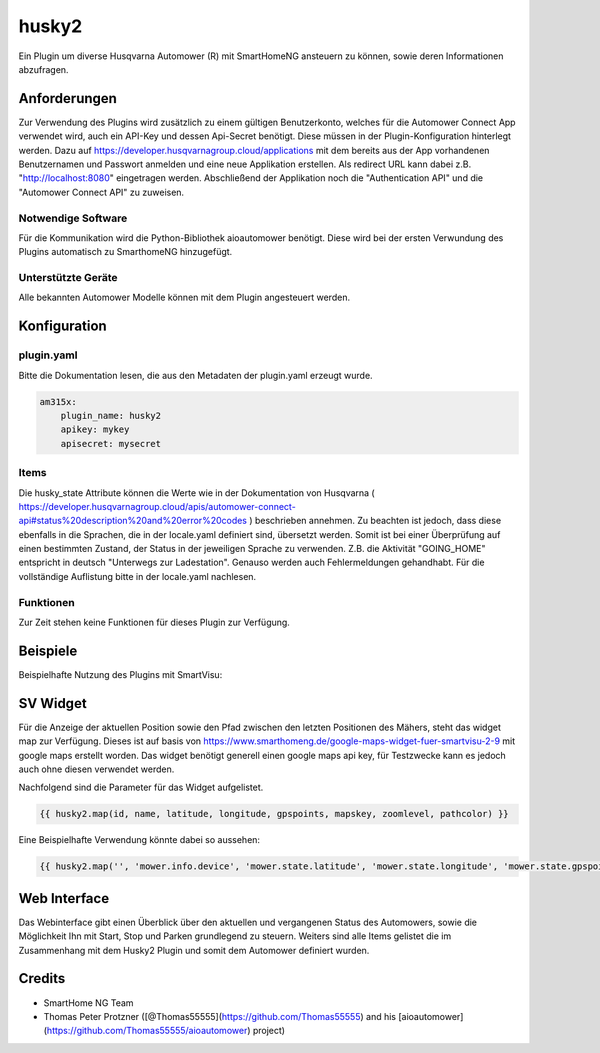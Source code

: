 husky2
======

Ein Plugin um diverse Husqvarna Automower (R) mit SmartHomeNG ansteuern zu können, sowie deren Informationen abzufragen.

Anforderungen
-------------
Zur Verwendung des Plugins wird zusätzlich zu einem gültigen Benutzerkonto, welches für die Automower Connect App
verwendet wird, auch ein API-Key und dessen Api-Secret benötigt. Diese müssen in der Plugin-Konfiguration hinterlegt
werden. Dazu auf https://developer.husqvarnagroup.cloud/applications mit dem bereits aus der App vorhandenen
Benutzernamen und Passwort anmelden und eine neue Applikation erstellen. Als redirect URL kann dabei z.B.
"http://localhost:8080" eingetragen werden. Abschließend der Applikation noch die "Authentication API" und die
"Automower Connect API" zu zuweisen.

Notwendige Software
~~~~~~~~~~~~~~~~~~~

Für die Kommunikation wird die Python-Bibliothek aioautomower benötigt. Diese wird bei der ersten Verwundung des Plugins
automatisch zu SmarthomeNG hinzugefügt.

Unterstützte Geräte
~~~~~~~~~~~~~~~~~~~

Alle bekannten Automower Modelle können mit dem Plugin angesteuert werden.

Konfiguration
-------------

plugin.yaml
~~~~~~~~~~~

Bitte die Dokumentation lesen, die aus den Metadaten der plugin.yaml erzeugt wurde.

.. code-block:: yaml

    am315x:
        plugin_name: husky2
        apikey: mykey
        apisecret: mysecret

Items
~~~~~

Die husky_state Attribute können die Werte wie in der Dokumentation von Husqvarna
( https://developer.husqvarnagroup.cloud/apis/automower-connect-api#status%20description%20and%20error%20codes )
beschrieben annehmen. Zu beachten ist jedoch, dass diese ebenfalls in die Sprachen, die in der locale.yaml definiert
sind, übersetzt werden. Somit ist bei einer Überprüfung auf einen bestimmten Zustand, der Status in der jeweiligen
Sprache zu verwenden. Z.B. die Aktivität "GOING_HOME" entspricht in deutsch "Unterwegs zur Ladestation". Genauso
werden auch Fehlermeldungen gehandhabt. Für die vollständige Auflistung bitte in der locale.yaml nachlesen.


Funktionen
~~~~~~~~~~

Zur Zeit stehen keine Funktionen für dieses Plugin zur Verfügung.


Beispiele
---------

Beispielhafte Nutzung des Plugins mit SmartVisu:

.. image:: assets/control_sv.png
   :class: screenshot

.. image:: assets/state_sv.png
   :class: screenshot

SV Widget
---------

Für die Anzeige der aktuellen Position sowie den Pfad zwischen den letzten Positionen des Mähers, steht das widget
map zur Verfügung. Dieses ist auf basis von https://www.smarthomeng.de/google-maps-widget-fuer-smartvisu-2-9 mit
google maps erstellt worden. Das widget benötigt generell einen google maps api key, für Testzwecke
kann es jedoch auch ohne diesen verwendet werden.

Nachfolgend sind die Parameter für das Widget aufgelistet.

.. code-block:: html

    {{ husky2.map(id, name, latitude, longitude, gpspoints, mapskey, zoomlevel, pathcolor) }}

Eine Beispielhafte Verwendung könnte dabei so aussehen:

.. code-block:: html

    {{ husky2.map('', 'mower.info.device', 'mower.state.latitude', 'mower.state.longitude', 'mower.state.gpspoints', '4ADdsf665dSF53fdg5DGdasfg43SDF51', 19, '#3afd02') }}

Web Interface
-------------

Das Webinterface gibt einen Überblick über den aktuellen und vergangenen Status des Automowers, sowie die Möglichkeit
Ihn mit Start, Stop und Parken grundlegend zu steuern. Weiters sind alle Items gelistet die im Zusammenhang mit dem
Husky2 Plugin und somit dem Automower definiert wurden.

.. image:: assets/webif.png
   :class: screenshot

Credits
-------

* SmartHome NG Team
* Thomas Peter Protzner ([@Thomas55555](https://github.com/Thomas55555) and his [aioautomower](https://github.com/Thomas55555/aioautomower) project)

